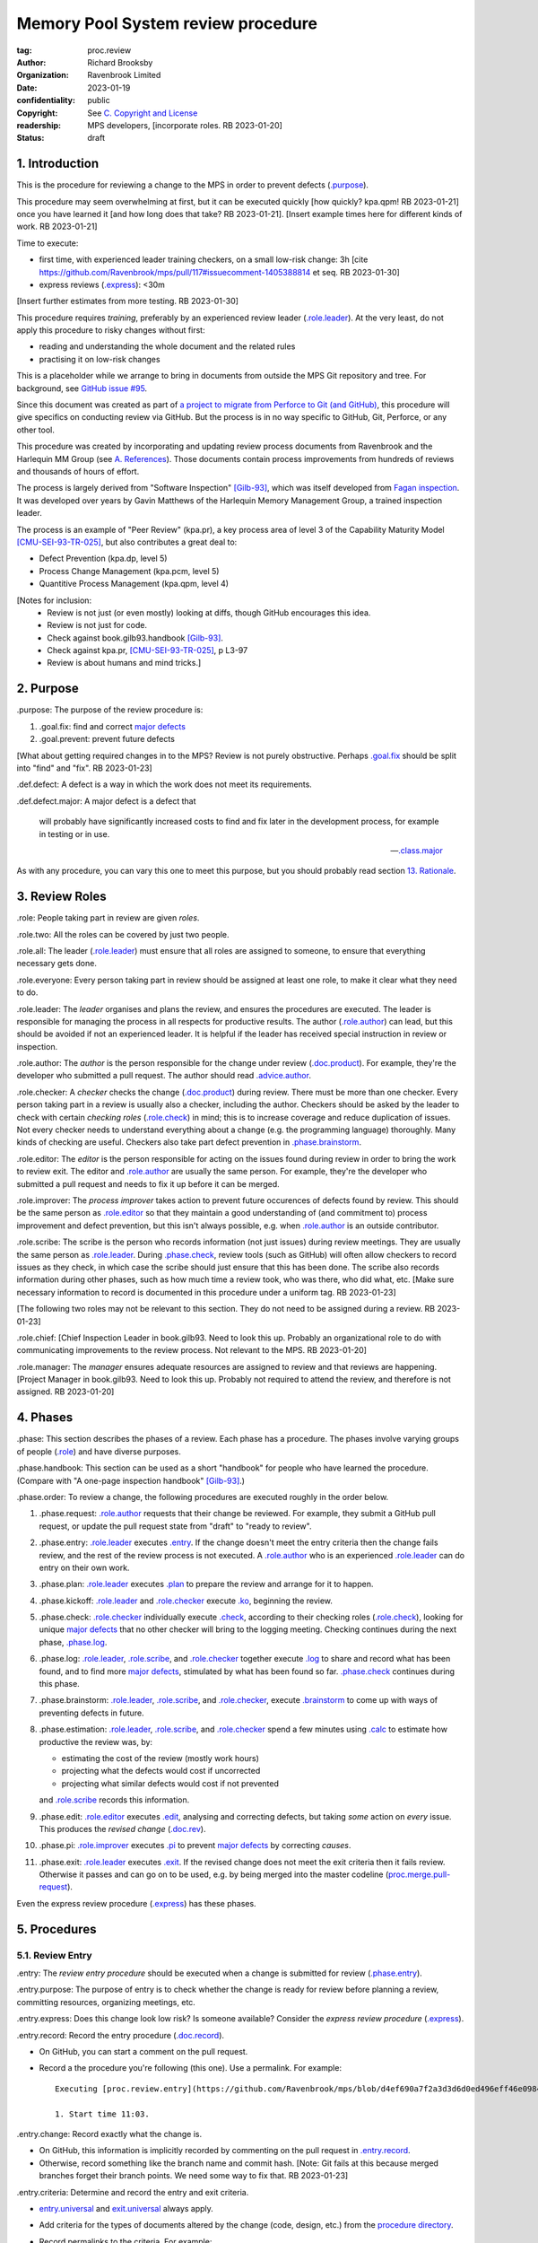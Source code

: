 ===================================
Memory Pool System review procedure
===================================

:tag: proc.review
:author: Richard Brooksby
:organization: Ravenbrook Limited
:date: 2023-01-19
:confidentiality: public
:copyright: See `C. Copyright and License`_
:readership: MPS developers, [incorporate roles. RB 2023-01-20]
:status: draft

.. TODO: Consistent terminology for the work under review, rather than
   "change", "work", "product document", etc.

.. TODO: Check against book.gilb93.proc.* and consider dividing
   procedures by role.

.. TODO: Incorporate MM Group checklists from
   <https://info.ravenbrook.com/project/mps/doc/2002-06-18/obsolete-mminfo/mminfo/check/>.

.. TODO: More explicit management of checking rates.

.. TODO: Update "familiar with" to "know".

.. TODO: Explicitly incorporate `irreducible errors
   <https://en.wikipedia.org/wiki/The_Mythical_Man-Month#The_tendency_towards_irreducible_number_of_errors>`__.

.. TODO: More specific links to rationale, [Gilb-93]_ etc. for
   justification and variation.

.. TODO: Lift review record advice, specifically GitHub comment
   format, into a section.  rule.generic.once!

.. TODO: Explicitly say to record how long each step took.


1. Introduction
===============

This is the procedure for reviewing a change to the MPS in order to
prevent defects (`.purpose`_).

This procedure may seem overwhelming at first, but it can be executed
quickly [how quickly? kpa.qpm! RB 2023-01-21] once you have learned it
[and how long does that take?  RB 2023-01-21].  [Insert example times
here for different kinds of work.  RB 2023-01-21]

Time to execute:

- first time, with experienced leader training checkers, on a small
  low-risk change: 3h [cite
  https://github.com/Ravenbrook/mps/pull/117#issuecomment-1405388814
  et seq. RB 2023-01-30]

- express reviews (`.express`_): <30m

[Insert further estimates from more testing.  RB 2023-01-30]

This procedure requires *training*, preferably by an experienced
review leader (`.role.leader`_).  At the very least, do not apply this
procedure to risky changes without first:

- reading and understanding the whole document and the related rules

- practising it on low-risk changes

This is a placeholder while we arrange to bring in documents from
outside the MPS Git repository and tree.  For background, see `GitHub
issue #95 <https://github.com/Ravenbrook/mps/issues/95>`_.

Since this document was created as part of `a project to migrate from
Perforce to Git (and GitHub)
<https://github.com/orgs/Ravenbrook/projects/1>`_, this procedure will
give specifics on conducting review via GitHub.  But the process is in
no way specific to GitHub, Git, Perforce, or any other tool.

This procedure was created by incorporating and updating review
process documents from Ravenbrook and the Harlequin MM Group (see
`A. References`_).  Those documents contain process improvements from
hundreds of reviews and thousands of hours of effort.

The process is largely derived from "Software Inspection" [Gilb-93]_,
which was itself developed from `Fagan inspection
<https://en.wikipedia.org/wiki/Fagan_inspection>`__.  It was developed
over years by Gavin Matthews of the Harlequin Memory Management Group,
a trained inspection leader.

The process is an example of "Peer Review" (kpa.pr), a key process
area of level 3 of the Capability Maturity Model [CMU-SEI-93-TR-025]_,
but also contributes a great deal to:

- Defect Prevention (kpa.dp, level 5)
- Process Change Management (kpa.pcm, level 5)
- Quantitive Process Management (kpa.qpm, level 4)

[Notes for inclusion:
  - Review is not just (or even mostly) looking at diffs, though
    GitHub encourages this idea.
  - Review is not just for code.
  - Check against book.gilb93.handbook [Gilb-93]_.
  - Check against kpa.pr, [CMU-SEI-93-TR-025]_, p L3-97
  - Review is about humans and mind tricks.]


2. Purpose
==========

_`.purpose`: The purpose of the review procedure is:

1. _`.goal.fix`: find and correct `major defects`_

2. _`.goal.prevent`: prevent future defects

[What about getting required changes in to the MPS?  Review is not
purely obstructive.  Perhaps `.goal.fix`_ should be split into "find"
and "fix".  RB 2023-01-23]

_`.def.defect`: A defect is a way in which the work does not meet its
requirements.

_`.def.defect.major`: A major defect is a defect that

  will probably have significantly increased costs to find and fix
  later in the development process, for example in testing or in use.

  -- `.class.major`_

As with any procedure, you can vary this one to meet this purpose, but
you should probably read section `13. Rationale`_.


3. Review Roles
===============

_`.role`: People taking part in review are given *roles*.

_`.role.two`: All the roles can be covered by just two people.

_`.role.all`: The leader (`.role.leader`_) must ensure that all roles
are assigned to someone, to ensure that everything necessary gets
done.

_`.role.everyone`: Every person taking part in review should be assigned at
least one role, to make it clear what they need to do.

_`.role.leader`: The *leader* organises and plans the review, and
ensures the procedures are executed.  The leader is responsible for
managing the process in all respects for productive results.  The
author (`.role.author`_) can lead, but this should be avoided if not
an experienced leader.  It is helpful if the leader has received
special instruction in review or inspection.

_`.role.author`: The *author* is the person responsible for the change
under review (`.doc.product`_).  For example, they're the developer
who submitted a pull request.  The author should read
`.advice.author`_.

_`.role.checker`: A *checker* checks the change (`.doc.product`_)
during review.  There must be more than one checker.  Every person
taking part in a review is usually also a checker, including the
author.  Checkers should be asked by the leader to check with certain
*checking roles* (`.role.check`_) in mind; this is to increase
coverage and reduce duplication of issues.  Not every checker needs to
understand everything about a change (e.g. the programming language)
thoroughly.  Many kinds of checking are useful.  Checkers also take
part defect prevention in `.phase.brainstorm`_.

_`.role.editor`: The *editor* is the person responsible for acting on
the issues found during review in order to bring the work to review
exit.  The editor and `.role.author`_ are usually the same person.
For example, they're the developer who submitted a pull request and
needs to fix it up before it can be merged.

_`.role.improver`: The *process improver* takes action to prevent
future occurences of defects found by review.  This should be the same
person as `.role.editor`_ so that they maintain a good understanding
of (and commitment to) process improvement and defect prevention, but
this isn't always possible, e.g. when `.role.author`_ is an outside
contributor.

_`.role.scribe`: The scribe is the person who records information (not
just issues) during review meetings.  They are usually the same person
as `.role.leader`_.  During `.phase.check`_, review tools (such as
GitHub) will often allow checkers to record issues as they check, in
which case the scribe should just ensure that this has been done.  The
scribe also records information during other phases, such as how much
time a review took, who was there, who did what, etc.  [Make sure
necessary information to record is documented in this procedure under
a uniform tag.  RB 2023-01-23]

[The following two roles may not be relevant to this section.  They do
not need to be assigned during a review.  RB 2023-01-23]

_`.role.chief`: [Chief Inspection Leader in book.gilb93.  Need to look
this up.  Probably an organizational role to do with communicating
improvements to the review process.  Not relevant to the MPS.  RB
2023-01-20]

_`.role.manager`: The *manager* ensures adequate resources are
assigned to review and that reviews are happening.  [Project Manager
in book.gilb93.  Need to look this up.  Probably not required to
attend the review, and therefore is not assigned. RB 2023-01-20]


4. Phases
=========

_`.phase`: This section describes the phases of a review.  Each phase
has a procedure.  The phases involve varying groups of people
(`.role`_) and have diverse purposes.

_`.phase.handbook`: This section can be used as a short "handbook" for
people who have learned the procedure.  (Compare with "A one-page
inspection handbook" [Gilb-93]_.)

_`.phase.order`: To review a change, the following procedures are
executed roughly in the order below.

#. _`.phase.request`: `.role.author`_ requests that their change be
   reviewed.  For example, they submit a GitHub pull request, or
   update the pull request state from "draft" to "ready to review".

#. _`.phase.entry`: `.role.leader`_ executes `.entry`_.  If the change
   doesn't meet the entry criteria then the change fails review, and
   the rest of the review process is not executed.  A `.role.author`_
   who is an experienced `.role.leader`_ can do entry on their own
   work.

#. _`.phase.plan`: `.role.leader`_ executes `.plan`_ to prepare the
   review and arrange for it to happen.

#. _`.phase.kickoff`: `.role.leader`_ and `.role.checker`_ execute
   `.ko`_, beginning the review.

#. _`.phase.check`: `.role.checker`_ individually execute `.check`_,
   according to their checking roles (`.role.check`_), looking for
   unique `major defects`_ that no other checker will bring to the
   logging meeting.  Checking continues during the next phase,
   `.phase.log`_.

#. _`.phase.log`: `.role.leader`_, `.role.scribe`_, and
   `.role.checker`_ together execute `.log`_ to share and record what
   has been found, and to find more `major defects`_, stimulated by
   what has been found so far.  `.phase.check`_ continues during this
   phase.

#. _`.phase.brainstorm`: `.role.leader`_, `.role.scribe`_, and
   `.role.checker`_, execute `.brainstorm`_ to come up with ways of
   preventing defects in future.

#. _`.phase.estimation`: `.role.leader`_, `.role.scribe`_, and
   `.role.checker`_ spend a few minutes using `.calc`_ to estimate how
   productive the review was, by:

   - estimating the cost of the review (mostly work hours)
   - projecting what the defects would cost if uncorrected
   - projecting what similar defects would cost if not prevented

   and `.role.scribe`_ records this information.

#. _`.phase.edit`: `.role.editor`_ executes `.edit`_, analysing and
   correcting defects, but taking *some* action on *every* issue.
   This produces the *revised change* (`.doc.rev`_).

#. _`.phase.pi`: `.role.improver`_ executes `.pi`_ to prevent `major
   defects`_ by correcting *causes*.

#. _`.phase.exit`: `.role.leader`_ executes `.exit`_.  If the revised
   change does not meet the exit criteria then it fails review.
   Otherwise it passes and can go on to be used, e.g. by being merged
   into the master codeline (`proc.merge.pull-request`_).

Even the express review procedure (`.express`_) has these phases.

.. _proc.merge.pull-request: pull-request-merge.rst

.. _major defects: `.def.defect.major`_


5. Procedures
=============

5.1. Review Entry
-----------------

_`.entry`: The *review entry procedure* should be executed when a
change is submitted for review (`.phase.entry`_).

_`.entry.purpose`: The purpose of entry is to check whether the change
is ready for review before planning a review, committing resources,
organizing meetings, etc.

_`.entry.express`: Does this change look low risk?  Is someone
available?  Consider the *express review procedure* (`.express`_).

_`.entry.record`: Record the entry procedure (`.doc.record`_).

- On GitHub, you can start a comment on the pull request.

- Record a the procedure you're following (this one).  Use a
  permalink.  For example::

    Executing [proc.review.entry](https://github.com/Ravenbrook/mps/blob/d4ef690a7f2a3d3d6d0ed496eff46e09841b8633/procedure/review.rst#51-review-entry)

    1. Start time 11:03.

_`.entry.change`: Record exactly what the change is.

- On GitHub, this information is implicitly recorded by commenting on
  the pull request in `.entry.record`_.

- Otherwise, record something like the branch name and commit hash.
  [Note: Git fails at this because merged branches forget their branch
  points.  We need some way to fix that.  RB 2023-01-23]

_`.entry.criteria`: Determine and record the entry and exit criteria.

- `entry.universal`_ and `exit.universal`_ always apply.

- Add criteria for the types of documents altered by the change (code,
  design, etc.) from the `procedure directory`_.

- Record permalinks to the criteria.  For example::

    Executing [proc.review.entry](https://github.com/Ravenbrook/mps/blob/d4ef690a7f2a3d3d6d0ed496eff46e09841b8633/procedure/review.rst#51-review-entry)

    1. Start time 11:03.

    2. Applying [entry.universal](https://github.com/Ravenbrook/mps/blob/eceaccdf5ab8d8614e9a8bb91a23bdcb99e7d0ce/procedure/entry.universal.rst) and [entry.impl](https://github.com/Ravenbrook/mps/blob/eceaccdf5ab8d8614e9a8bb91a23bdcb99e7d0ce/procedure/entry.impl.rst).  

_`.entry.check`: Check that the entry criteria hold.  Record any
transgressions.  Decide whether to reject the change from review by
balancing `2. Purpose`_ and cost.  Will it pass `.exit`_?

_`.entry.metrics`: Record the time taken to execute `.entry`_.

.. _entry.universal: entry.universal.rst

.. _exit.universal: exit.universal.rst

.. _procedure directory: ./


5.2. Review Planning
--------------------

_`.plan`: The *review planning procedure* should be executed when
a change has passed `.entry`_.

_`.plan.purpose:` The purpose of planning is to prepare the review so
that it is efficient and effective, and arrange for it to happen.

_`.plan.record`: Record the planning procedure.

- On GitHub, you can start a comment on the pull request.

- Record the procedure you're following (this one).  Use a permalink.
  For example::

    Executing [proc.review.plan](https://github.com/Ravenbrook/mps/blob/d4ef690a7f2a3d3d6d0ed496eff46e09841b8633/procedure/review.rst#52-review-planning)

    1. Start time 11:31.

_`.plan.iterate`: Consider all of this procedure.

- This procedure is only in rough order.  Later steps may change
  earier decisions.  For example, availability of people for
  `.plan.roles`_ might affect `.plan.tactics`_.

_`.plan.tactics`: Examine the change and decide how to check it to
achieve `2. Purpose`_.

- The default and most effective tactic is to have `.role.checker`_
  examine every line of the change, evenly distributing their
  attention by using a checking rate, such as 10 lines/minute.

- Large repetitive automatic changes (seach-and-replace) might be best
  handled by sampling using a random number generator and a strong
  Brownian motion producer (dice and tea).

- Large changes might be broken up by document type, or topic, but you
  still want multiple `.role.checker`_ to look at everything.

- Changes that cannot feasibly be checked
  (`entry.universal.reviewable`_) may need to be reworked into stages,
  perhaps by version control transformations.
  [branch/2014-02-19/remember-time ->
  branch/2014-04-14/remember-time-2 ->
  branch/2016-03-22/remember-time-3 -> branch/2018-08-08/refset-struct
  is an example of this.  RB 2023-01-31]

- Record any variations from the default tactic.

.. _entry.universal.reviewable: entry.universal#reviewable

_`.plan.time`: Estimate the checking rate and time.

- GitHub provides diff stats on the pull request (to the right of
  "Conversation").

- `.phase.check`_ should last no more than one hour, so that checkers
  can maintain concentration.

- `.phase.log`_ should last no more than two hours, so that checkers
  can maintain concentration.

- It may be necessary to divide the review into multiple sessions.

- Record your estimates.  For example::

    Executing [proc.review.plan](https://github.com/Ravenbrook/mps/blob/d4ef690a7f2a3d3d6d0ed496eff46e09841b8633/procedure/review.rst#52-review-planning)

    1. Start time 11:31.

    2. proc.review.plan.time: About 500 lines of code @ 10 lines/minute
       so about 50 mins of checking. 

_`.plan.schedule`: Plan when this review may take place and who should
attend.  Negotiate with attendees if appropriate.

- Record like::

    3. proc.review.plan.schedule: @thejayps and @UNAA008 will review
       2023-01-23 11:00 for about 2h.

_`.plan.train`: Ensure that all participants are familiar with the
review process.

- Brief anyone new to the process about how it works and what is
  expected of them.

- Ensure that they have the process documents.

- Allow extra time for training.

_`.plan.source`: Determine and record the source documents that could
be used for checking (`.doc.source`_).

- Always include issues resolved or partially resolved by the change.
  There must be at least one (ensured by `.entry.criteria`_).

- Consider requirements, issues, designs, analysis, discussions,
  records of failures (e.g. in email messages), user documentation,
  standards.

_`.plan.rule`: Determine and record the rules to apply (`.doc.rule`_).

- Add rules for the types of documents altered by the change (code,
  design, etc.) from the `procedure directory`_.

- Also select other rules that apply from the `procedure directory`_,
  for example special rules that apply to the critical path.  [Needs
  example.  RB 2023-01-28]

_`.plan.check`: Determine and record the checklists to apply [how and
from where?  See `mminfo:check.* <https://info.ravenbrook.com/project/mps/doc/2002-06-18/obsolete-mminfo/mminfo/check/>`__.  RB 2023-01-23].

_`.plan.roles`: Decide and record the checking roles (`.role.check`_)
to assign.

- Consider and try to assign every checking role (`.role.check`_).

- Choose checking roles that are most likely to find `major defects`_
  in the type of change under review.

- Always try to assign `.role.check.backwards`_ or a similar
  out-of-order sampling method, to help find defects in all parts of
  the change.

- Bear in mind that `.role.leader`_ and `.role.scribe`_ will be
  somewhat occupied during logging and less able to check.

- Assignments can be renegotiated in `.ko.role`_.

_`.plan.homework`: Assign work that people should do before the
review.

- Include background reading or other self-education that will help
  review efficiency.  For example, reading about a technical aspect of
  the change.

- You should not request review activities like studying source
  documents or looking at the change.  Plan properly.

- Plan the review to function successfully (but perhaps take longer)
  even if the work is not done.

_`.plan.invite`: Invite the checkers (`.role.checker`_) to the kickoff
meeting (`.ko`_).

_`.plan.doc`: Ensure that `.role.checker`_ have all the documents they
need (the change, source documents, rules, etc.)

_`.plan.metrics`: Record the time taken to execute `.plan`_.


5.3. Review Kickoff
-------------------

_`.ko`: `.role.leader`_ holds the *review kickoff* meeting to ensure
that the review begins, and that everyone involved has what they need
to perform their roles.

_`.ko.record`: Record the kickoff procedure.

- On GitHub, you can start a comment on the pull request.

- Record the procedure you're following (this one).  Use a permalink.
  For example::

    Executing [proc.review.kickoff](https://github.com/Ravenbrook/mps/blob/b2050e2cf69029fc13c31a724421945952d3fab2/procedure/review.rst#53-review-kickoff)

    1. Start time 15:00.

_`.ko.doc`: Ensure that every checker has all the documents they need.

_`.ko.intro`: Optionally, ask the author for a short (one minute)
introduction to the change.

- Listen for new information this reveals and start the `.log.record`_
  early if there's anything that needs documenting, such as a hidden
  assumption or requirement.  This happens!

_`.ko.remind`: The leader reminds everyone of the purpose of review
(see `2. Purpose`_).

- Remind `.role.checker`_ that they are trying to find unique `major
  defects`_ not found by other checkers.

- Remind `.role.checker`_ to avoid conferring until `.log`_.

- Ask `.role.checker`_ to avoid finishing GitHub reviews or submitting
  "single comments" until `.log`_.

_`.ko.role`: Negotiate checking roles (`.role.check`_).

- `.role.checker`_ can volunteer for roles based on how they feel at
  the time.  Focus and enjoyment are important for good results.

- Ensure checkers understand their checking roles and checking rates
  [ref?  RB 2023-02-02].

- Record who's doing what.

_`.ko.train`: Offer private help to new `.role.checker`_ after `.ko`_
so that you don't delay `.check`_.

_`.ko.improve`: Announce any review metrics and negotiate review
objectives.

- Announce the rate 

- Ask for suggestions or experiments with review procedure.

- Record metrics and objectives.

_`.ko.log`: Set a time for the logging meeting (`.log`_).

- This should normally be set at the estimated end of `.ko`_, plus the
  estimated checking time (see `.plan.time`_), plus a short break.
  Avoid delay.

_`.ko.author`: Remind the author that they can withdraw the document
from review at any time.

_`.ko.go`: Send `.role.checker`_ away to start `.check`_.

_`.ko.metrics`: Record the time taken to execute `.ko`_.


5.4. Review Checking
--------------------

_`.check`: The *checking procedure* should be executed by each
individual `.role.checker`_ alone, carrying out their assigned
checking roles (`.role.check`_) without conferring with other
checkers.

_`.check.purpose`: The purpose of checking is to find unique `major
defects`_ that no other checker will bring to `.log`_.


5.4.1. Start
............

_`.check.doc`: Ensure that you have all the documents you need to
perform your checking role (`.role.check`_).

_`.check.ask`: Ask `.role.leader`_ if you have any questions about
checking.


5.4.2. Checking
...............

_`.check.record`: You can note what you find in any way you like.

_`.check.record.start`: Make a note of the start time.

_`.check.record.github`: You can note issues using GitHub's review
tool in a way that will save time during `.log`_.

#. Open the "Files changed" tab of the pull request.

#. Hover over the line where you want to make a note.

#. Click the green "+" button.

#. Type your note, e.g. "M: overruns array bounds".  It will help if
   you use `.log.format`_.

#. Then press "Start a review".

#. Repeat for other notes.

#. Do not "finish" your review before `.log`_ to avoid distracting
   other `.role.checker`_.

_`.check.diff.not`: Do not check using diffs unless your checking role
says so.  Check the work *as it will be after the change* only using
the diffs to help direct attention.

_`.check.source`: Read `.doc.source`_ for your `.role.check`_.

- Don't spend time searching for defects in `.doc.source`_.  If you
  happen to find any, that's a bonus.  Note them for logging as
  `.class.imp`_ and possibly `.class.major`_ as well.

_`.check.rule`: Ensure that you know `.doc.rule`_ and `.doc.check`_.

- If they've changed since you last read them, study and understand
  the changes.

_`.check.role`: Ensure that you know `.role.check`_ and keep it in
mind as you check.

_`.check.product`: Check `.doc.product`_.

_`.check.rate`: Try to check at the planned checking rate
(`.plan.time`_).  Do not rush.  Slower is usually better.  Control
your attention.

_`.check.major`: Concentrate on finding `major defects`_.

_`.check.max`: Find as many issues as possible to help the author.

_`.check.note`: Note all issues; you need not log them later.

_`.check.rough`: Your notes can be rough.  `.check.major`_!

- Do not spend time making your issues neat and clear or even putting
  them in exactly the right place.  Save that for `.log`_.  Search for
  more issues.  `.check.major`_!

_`.check.trouble`: Consult `.role.leader`_ if you're having trouble:

- you have questions
- you are finding too many or too few issues

_`.check.class`: Classify each issue you find (`.class`_).


5.4.3. End
..........

_`.check.metrics`: At the end of checking, record

- how many issues you found, by class (see `.check.class`_)

- how long you actually spent checking

- how much of the product document you actually checked

- any problems encountered

_`.check.metrics.github`: You can record your metrics in a GitHub
review.

#. Open the "Files changed" tab of the pull request.

#. Click the green "Review changes" button.

#. Enter metrics in the text box.

#. Do not "finish" your review before `.log`_ to avoid distracting
   other `.role.checker`_.


5.5. Review Logging
-------------------

_`.log`: The *review logging procedure* executed by `.role.leader`_
and `.role.scribe`_ together with `.role.checker`_.

_`.log.purpose`: It has two purposes:

1. to record issues for action

2. to find more `major defects`_, stimulated by sharing what has been
   found so far

_`.log.check`: Checking continues during logging.

_`.log.advice`: Remind the author of `.advice.author`_.

_`.log.author`: Remind the author that they can withdraw
`.doc.product`_ from review at any time.

_`.log.record`: `.role.scribe_` should record the logging procedure.

- On GitHub, you can start a comment on the pull request.

- Record the procedure you're following (this one).  Use a permalink.
  For example::

    Executing [proc.review.log](https://github.com/Ravenbrook/mps/blob/12160d613b04045d6bd5380932f7560c91647556/procedure/review.rst#55-review-logging)

    1. Start time: 15:50.

- This opens `.doc.log`_.  `.role.scribe`_ can append issues to the
  log, but see `.log.record.github`_.

_`.log.record.github`: Ask `.role.checker`_ using the GitHub review
tool to "finish" their reviews now, so that their notes and metrics
are automatically included in `.doc.log`_.  `Major defects`_ recorded
in this way must still be "logged" by announcing them to the meeting
(`.log.major`_).

_`.log.sums`: "How many did you find?"  Gather, sum, and record
individual metrics from `.check.record`_ of:

- how many issues were found, by class (see `.check.class`_)

- how long was spent checking

- how much of the product document was checked

_`.log.decide`: Now, and at intervals during logging, assess whether
`.doc.product`_ is likely to pass `.exit`_.  If it seems very
unlikely, consult with `.role.author`_ and `.role.editor`_ about
aborting the logging meeting.  Bear in mind:

- Second reviews often find fewer issues, so it may be worth logging
  them anyway.

- `.brainstorm`_ needs `major defects`_ to work on, and might prevent
  whatever went wrong here.

- The MM Group never aborted logging.

_`.log.plan`: Use the metrics to decide a logging rate.

- The rate should be at least one per minute.  [Find this advice in
  [Gilb-93]_.  RB 2023-01-29]

- Try to get all issues are logged during scheduled meeting time.

- Slow down if many new issues are being found.  Speed up if not.
  `.role.checker`_ should tell you when they find issues
  (`.log.new`_).

- Schedule breaks to maintain concentration.

- Consider scheduling more logging meetings.

_`.log.scribe`: Assign `.role.scribe`_ (usually the leader), and
ensure `.role.editor`_ will find and be able to read the log.

_`.log.explain`: `.role.leader`_ ensures `.role.checker`_ understand
the order in which issues will be logged.

_`.log.format`: `.role.leader`_ ensures `.role.checker`_ understand
the desired form of issues, namely:

- location

- `.class`_, including `.class.new`_ if the issue was discovered
  during logging

- how it breaks which `.doc.rule`_ or `.doc.check`_, if known,
  otherwise briefly what's wrong ("typo", "uninitialized", "obi-wan",
  "missing requirement", etc.)

_`.log.dup`: `.role.leader`_ can remind `.role.checker`_ to avoid
logging issues that have are duplicates of ones already logged.

_`.log.order`: Ask `.role.checker`_ to try to list their issues in
forwards document order.  This makes life easier for other checkers
and the editor.  (There has been much experimentation with the order
of logging, but was most effective the MM Group.)

_`.log.major`: `.role.leader`_ calls upon `.role.checker`_ in turn to
announce `major defects`_ they found.

- `.role.scribe`_ ensures that `major defects`_ are recorded so that
  they are *all* actioned by `.edit`_ and `.pi`_.

- On GitHub, the scribe can start a new GitHub review to record issues
  not already recorded, as in `.check.record.github`_, or make "single
  comments" from the diffs, or just enter them in comments on the pull
  requests.

_`.log.fast`: Log issues briskly.  Allow people to clarify the issue,
but discourage discussion.  Encourage the search for more `major
defects`_.  `.role.leader`_ should firmly discourage discussion of:

- whether issues are genuine defects

- how a defect may be resolved

- the review process (other than to answer questions);

- the answers to questions logged

_`.log.slow`: Log issues slowly enough that `.role.checker`_ have time
to understand issues and use them to find more `major defects`_.

_`.log.new`: When `.role.checker`_ find new `major defects`_ they
should:

- tell `.role.leader`_, for counting

- note them as they did during `.check`_ and announce them later in
  `.log.major`_ but ensure they are classified as "new"
  (`.class.new`_).

_`.log.decide.non-major`: After logging `major defects`_, decide
whether and how many minor issues (`.class.minor`_) to log during the
meeting, considering `.log.purpose`_.

- Avoid fatigue.

- `.role.checker`_ may have already noted minor issues in a way that
  can be found during `.edit`_, such as in GitHub comments.

- Perhaps ask `.role.checker`_ to cherry-pick a fraction of their
  minor issues and submit the rest later.  

- `.role.checker`_ should cherry-pick issues that have the best chance
  of helping to find `major defects`_ or prevent them via
  `.brainstorm`_.

_`.log.non-major`: Go through `.doc.product`_ in sections (or
equivalent), at each stage announce the section, ask who has issues,
and request the issues.

- `.role.scribe`_ ensures the issues are recorded (see `.log.major`_).

- This is a good time to log `.class.imp`_ (issues outside
  `.doc.product`_) that came up while reviewing specific parts of
  `.doc.product`_.

_`.log.general`: Ask `.role.checker`_ in turn for any general or new
issues not already logged.

- `.role.scribe`_ ensures the issues are recorded (see `.log.major`_).

_`.log.brainstorm`: Negotiate a time for the `.brainstorm`_.  This
will normally be after a break at the end of `.log`_.

_`.log.inform`: Inform `.role.editor`_ that `.doc.product`_ is ready for
`.edit`_.

_`.log.metrics`: Record the time taken to execute `.log`_.


5.6. Review Brainstorm
----------------------

_`.brainstorm`: The *review brainstorm procedure* should be executed
by `.role.leader`_ with `.role.scribe`_ and `.role.checker`_ very soon
after `.log`_.

_`.brainstorm.purpose`: The purpose of review brainstorm is to come up
with ways of preventing defects in future (`.goal.prevent`_).

_`.brainstorm.time`: The process brainstorm should last no more than
around 30 minutes.

_`.brainstorm.record`: Record the brainstorm procedure
(`.doc.record`_).

- On GitHub, you can start a comment on the pull request.

- Record a the procedure you're following (this one).  Use a
  permalink.  For example::

    Executing [proc.review.brainstorm](https://github.com/Ravenbrook/mps/blob/branch/2023-01-19/review-procedure/procedure/review.rst#56-review-brainstorm)

    1. Start time: 16:33.

_`.brainstorm.choose`: Choose 3 to 6 `major defects`_ or groups
of `major defects`_ found in review.

- Make this choice based on defect importance and your experience of
  which defects can be most profitably attacked.

- Record the issues, e.g. by pasting links into the record comment, so
  you can edit them for `.brainstorm.log`_.
  
_`.brainstorm.remind`: Remind everyone of `.brainstorm.purpose`_ and
`.pi.scope`_.

_`.brainstorm.focus`: Ask everyone *not* to spend time analysing the
defects found by the review, or suggesting ways to fix those defects,
except insofar as it is necessary to develop ways to *prevent* those
defects.

_`.brainstorm.raise`: Raises each major defect in turn, reminding
participants of the issue, and asking how it happenned and what could
have prevented it.

_`.brainstorm.disc`: Encourage discussion for no more than about five
minutes per defect.  Focus on how the defect arose, and what
improvement could prevent it.  Curtailing discussion of how the defect
can be fixed.

_`.brainstorm.proc`: If time permits, the leader may solicit
criticisms of the review process and apply `.brainstorm.disc`_ to
them.

_`.brainstorm.log`: Record the suggestions like::

  2. For https://github.com/Ravenbrook/mps/pull/117#discussion_r1090530823
     : @thejayps suggests a checklist item perhaps, where you
     deliberately try to misinterpret your sentences and improve
     them if you can (misinterpret them).

_`.brainstorm.metrics`: Record the time taken to execute `.brainstorm`_.


5.7. Review Edit
----------------

_`.edit`: The *review edit procedure* must be executed by
`.role.editor`_ to revise `.doc.product`_ into `.doc.rev`_ by
processing `.doc.log`_.

_`.edit.purpose`: The purpose of the review edit is to analyse and
correct defects, part of the review's primary purpose (`.goal.fix`_).

_`.edit.record`: Record the edit procedure.

- On GitHub, you can start a comment on the pull request.

- Record the procedure you're following (this one).  Use a permalink.
  For example::

    Executing [proc.review.edit](https://github.com/Ravenbrook/mps/blob/f8b6c94be9304d017d8a5cf57f7f4ab367ac51fc/procedure/review.rst#57-review-edit)

    1. Start time 2023-02-02 09:45.

_`.edit.record.time`: Edit might take several sessions.  Keep track of
the working time spent for `.edit.metrics`_.

_`.edit.read`: Locate and read all of `.doc.log`_ before making any
edits.

- On GitHub, the log should be visible as comments and reviews on the
  pull request, starting at the kickoff record (`.ko.record`_).

_`.edit.log`: Record your actions in one of these ways (in order of
preference):

- Respond to the issue like a conversation.  This works well for
  GitHub review comments.

- Quote the text of the issue in a comment.  This works well for
  issues in comments on a pull request.

- Edit the log and record your action in a comment, e.g. ::

    m: Warthog too warty.  [Fixed: Warts reduced in f93b75dc]

- Append your action to the `.edit.record`_ with a reference.

- In any case, your actions must be recorded permanently in a way that
  is traceable from `.doc.log`_.

_`.edit.act`: You must take action on every issue in `.doc.log`_ and
record that action.  Record one of the following responses:

_`.edit.act.fix`: Fix the defect and say a few words about how.
Always say where.

- Write "Fix: <how> in <commit>"

_`.edit.act.reject`: Reject the issue with a reason why it is not a
valid issue.

- Write "Reject: <reason>"

_`.edit.act.comment`: Add a comment to `.doc.product`_ rather than
"fixing" the issue.  Say why the issue cannot be fixed.  Note that
this is not the same as fixing a defect in a comment.

- Write "Comment: <reason> in <commit>"

_`.edit.act.raise`: Escalate for later action, usually by creating an
issue to go into the project queue, such as a GitHub issue.

- Write "Raise: <reference>"

- This can apply to `.class.question`_ if it a difficult one.

_`.edit.act.forget`: Decide that the issue is not worth an action,
even though it's valid.  Give your reason.

- Write "Forget: <reason>"

- Use with caution, and *never* for `.class.major`_.

_`.edit.act.answer`: For `.class.question`_, give an answer, and tag
or message the questioner so that they see it.

- Write "Answer: <answer>"

- You can send an answer by some other traceable means and link it.

_`.edit.act.imp`: Pass the issue to another person, and ensure they
accept it.

- Write "Pass: <person>"

- Mainly intended for `.class.imp`_, where some outside document needs
  an edit.

_`.edit.extra`: You may make corrections to defects which you spot
yourself during editing work.  Log them like those found during
`.check`_ or `.log`_ and inform `.role.leader`_ about them.

_`.edit.exit`: After action has been taken and recorded on every
logged issue, tell `.role.leader`_ that the revised change is ready
for `.exit`_.

_`.edit.metrics`: Record both the working time spent and the end time
of `.edit`_.


5.8. Process Improvement
------------------------

_`.pi`: The *process improvement procedure* must be executed by
`.role.improver`_ to take action to prevent future defects by
processing `.doc.log`_, but especially the results of
`.brainstorm`_.

_`.pi.purpose`: The purpose of process improvement is to take action
to prevent future defects, closing the process improvement loop
(`.goal.prevent`_).

_`.pi.scope`: The scope of actions that might be taken by the improver
should not be limited, and could include:

- filing process issues for later action
- raising concerns with management
- sending suggestions to anyone
- suggesting wholesale review of working practices
- requesting training for staff.

as well as changes like:

- adding rules (`.doc.rule`_) or checklist items (`.doc.check`_)
- updating procedures (`.doc.proc`_)
- updating or writing guides (`.doc.guide`_)
- creating tools
- adding automated checks

_`.pi.record`: Record the process improvement procedure.

- On GitHub, you can start a comment on the pull request.

- Record the procedure you're following (this one).  Use a permalink.
  For example::

    Executing [proc.review.pi](https://github.com/Ravenbrook/mps/blob/f8b6c94be9304d017d8a5cf57f7f4ab367ac51fc/procedure/review.rst#58-process-improvement)

    1. Start time 2023-02-02 11:45.

_`.pi.record.time`: See `.edit.record.time`_.

_`.pi.read`: Locate and read all of the suggestions recorded in
`.brainstorm.log`_ before making any decisions.

_`.pi.log`: Record your actions in the same manner as edit actions
(`.edit.log`_).

_`.pi.act`: You must take a written action for every improvement
suggestion and record that action.  Record your response like an edit
(`.edit.act`_).

_`.pi.exit`: After action has been taken and recorded on every
suggestion, tell `.role.leader`_.  [This procedure doesn't make it
clear how the leader tracks and receives this information, when it
times out, etc.  RB 2023-02-01.]

_`.pi.metrics`: See `.edit.metrics`_.


5.8. Review Exit
----------------

_`.exit`: The *review exit procedure* is should be executed by
`.role.leader`_ after editing (`.edit`_).

_`.exit.purpose`: The purpose of exit is to determine whether the
revised change passes review.

_`.exit.record`: Record the exit procedure (`.doc.record`_).

- On GitHub, you can start a comment on the pull request.

- Record a the procedure you're following (this one).  Use a
  permalink.  For example::

    Executing (proc.review.exit)[https://github.com/Ravenbrook/mps/blob/645200a25e5e415a2a2978d550b5251e0284c43e/procedure/review.rst#58-review-exit]

    1. Start time 10:20.

_`.exit.check`: Check that the exit criteria hold (see
`.entry.criteria`_).

- Record any transgressions, like::

    2. exit.universal.quest: Question 5 answered in chat but not in docs.
 
_`.exit.fix`: Fix transgressions, if it is feasible with low risk.
Otherwise ask `.role.editor`_ to fix them.  Record this action, and
record edits in the same way as `.edit`_.

_`.exit.fail`: If transgressions remain, then the revised change is
too defective.  It fails review and must not be used.

- Record this result, like::

    3. Revised change rejected.

- Tell someone.  [Who and how?  RB 2023-01-28]

_`.exit.pass`: Otherwise, the revised change passes review and can be
used.

- Record this result, like::

    3. Revised change passed.

- On GitHub, the approve the pull request for merge.

- Tell the person who will put the change to use, such as someone who
  will merge it to master.

_`.exit.calc`: Calculate and record final review metrics (`.calc`_).
For example::

    4. review.exit.calc:
       - hours used: 11
       - hours saved: 70
       - major defects remaining: 1.5

_`.exit.inform`: Inform all review participants of the result of their
efforts.

_`.exit.metrics`: Record the time taken to execute `.exit`_.


6. Documents
============

[Sourced from [MM-process.review]_ and needs updating.  RB 2023-01-21]

_`.doc`: The review process involves a lot of documents.  This is a
brief explanation of what they are.

_`.doc.forms`: Documents come in many forms.  They might be web pages,
email messages, GitHub comments, chat messages, and sometimes even
printed on dead trees.

_`.doc.source`: Source document
  A document from which the product document is derived.  Note that
  this does not mean "source code".

  For example, a failure of the software might result in a *failure
  report*, which gets logged to an *issue*, where someone writes an
  *analysis* and *designs* a solution.  All of those things are source
  documents for the resulting *change* to be reviewed
  (`.doc.product`_).

  Other examples include `.doc.guide`_, manuals, and standards.

_`.doc.product`: Product document
  The document developed from the source documents, and offered for
  review.  The work under review.  The changes under review.  The work
  product.  [Much of this procedure has been rephrased in term of
  reviewing a *change*, since this is a *change review procedure* and
  the tools, such as GitHub, focus on reviewing change.  Introducing a
  new product document is a change.  RB 2023-01-23]

_`.doc.record`: Review records
  Documents produced by the review procedures, which record the
  progress and results of the review.  See `.entry.record`_,
  `.plan.record`_, `.ko.record`_, `.check.record`_, `.log.record`_,
  `.brainstorm.record`_, `.edit.record`_, `.pi.record`_, and
  `.exit.record`_.

  On GitHub, the record of a review can consist of separate comments
  that appear in the pull request, e.g. by checkers submitting GitHub
  reviews.  See also `.doc.log`_.

  In any case, review records must be specific, permanent, and
  referencable.

_`.doc.log`: Issue log
  A record of issues raised during the logging meeting, specifying
  their location, type, finder, and a brief description.

  On GitHub, the issue log includes all GitHub review comments or
  GitHub individual comments that appear in the pull request for the
  change under review.  See also `.doc.record`_.

  Every issue log entry must be specific, permanent, referencable, and
  traceable from `.doc.product`_ and `.doc.rev`_.

_`.doc.rev`: Revised document
  The result of performing the edit procedure on the `.doc.product`_.
  The revised version of the change under review.

_`.doc.acc`: Accepted document
  The result of a Revised document passing exit.  [This isn't
  mentioned.  RB 2023-01-28]

_`.doc.rule`: Rules and rule sets
  A rule or set of rules that `.doc.product`_ should obey.

  Rules are developed by process improvement of the project as a
  whole.  In this procedure, they are updated by `.pi`_ as a result of
  `.brainstorm`_.

  Rule sets are kept short and and rules kept terse to help with
  checking.

_`.doc.guide`: Guides
  A guide that `.doc.product`_ is expected to follow, though not
  strictly.

  Guides are generally longer, more detailed, and more discursive than
  `.doc.rule`_ and contain advice about good practice.  As such, they
  are less useful for review checking than `.doc.rule`_ or
  `.doc.check`_.

  Guides are developed by process improvement of the project as a
  whole.  In this procedure, they are updated by `.pi`_ as a result of
  `.brainstorm`_.

_`.doc.check`: Checklists
  A list of questions to help check against `.doc.rule`_.  A negative
  answer to a checklist question indictes that a rule has been broken.

  Checklists often contain specific questions that can help determine
  whether rules are broken.  For example, a code checklist might say

    .error.check: Are function status/error/exception returns
    checked and acted upon?

  which is ultimately part of a checking generic rule like

    .achieve: A document must achieve (be consistent with) its
    purpose.

  Checklists are developed by process improvement of the project as a
  whole.  In this procedure, they are updated by `.pi`_ as a result of
  `.brainstorm`_.

_`.doc.entry`: Entry criteria
  `.doc.rule`_ that must be met before review to ensure that the
  `.doc.product`_ is likely to pass `.doc.exit`_, so that resources
  are not wasted on a premature review.

_`.doc.exit`: Exit criteria
  `.doc.rule`_ that must be met for `.doc.rev`_ to pass review and be
  approved for use.

_`.doc.proc`: Procedures
  Descriptions of the steps involved in completing any part of process
  (development, review, or otherwise).

_`.doc.imp`: Brainstormed improvement suggestions
  Suggested improvements to process (and hence to some document)
  arising from the process brainstorm.

_`.doc.request`: Requests for change
  An issue that the editor cannot deal with that is escalated to some
  other tracking system, such as a GitHub issue.


7. Calculations
===============

[Update the gender-specific tags in this section.  RB 2023-02-02]

_`.calc`: [Need to mention how this info is used.  Ref kpa.qpm.  RB
2023-01-26]

_`.calc.manpower-used`: The manpower used is the time for entry,
kickoff, checking, logging, brainstorm, edit, and exit.  Kickoff,
checking, logging and brainstorm must be multiplies by the number of
checkers.  Entry and kickoff may be assigned to another document
reviewed at the same time.

_`.calc.manpower-saved`: The default calculation is the number of
major defects found and fixed, multiplies by 10 man-hours.  This
represent the cost of a major defect found by QC.  If the defect would
have reached customers, the estimate should be 100 man-hours.  A
better estimate can be made, with justification.

_`.calc.defects-remaining`: The calculation of defects remaining
should use the estimate <major defects found>/<number of pages>.  The
obvious adjustment must be made for sampling.  The number of
unresolved major issues (raised) should be added.  [In an ideal world,
I believe we should know what proportion of major defects we find, and
use that.  Perhaps we could use 75%? - GavinM] [Doesn't that mean we
could determine whether a document fails review before `.edit`_?  RB
2023-01-28]


8. Checking Roles
=================

["Checking role" is too easily conflated with "review role" and should
perhaps be renamed to "method".  RB 2023-01-23]

_`.role.check`: Checking roles are assigned (`.plan.roles`_) to
`.role.checker`_ in order to focus their attention on different
aspects of the change under review, and so increase the number of
unique major defects found.

_`.role.check.backwards`: The *backwards checking role* involves
scanning the product document in reverse order, in order to increase
the chances of finding major defects that won't be found by other
checkers.  The checker should use their initiative in determining the
granularity of this reversal; for example: in an implementation, the
checker might read each function or type definition in turn from the
end of the file; for other documents, the checker might read each
subsection or paragraph from the end backwards.  For the convenience
of other checkers and the editor, the backwards checker should their
issues in forwards document order.  See `.log.order`_.  [This advice
may no longer be relevant with automated tools.  RB 2023-01-26]

_`.role.check.clarity`: The *clarity checking role* focuses on whether
the product document is clear and obvious.  This is a good role to
give to someone who has never seen the product document before, but
who is in the intended readership.  Anything that is unclear to them
is a defect.

_`.role.check.consistency`: The *consistency checking role* focuses on
whether the product document or documents are internally consistent.

_`.role.check.convention`: The *convention checking role* concentrates
on whether the product document complies with detailed conventions and
rules.

_`.role.check.correctness`: The *correctness checking role* focuses on
whether the product document is correct, i.e. will have the intended
consequences.

_`.role.check.source`: The *source checking role* concentrates on
whether the product document is consistent with any source documents,
and whether dependencies and links are documented where appropriate.

[Other possible checking roles:

  - checking using a different medium (printouts)
  - checking random things in a random order, using dice
  - sampling large or repetitive changes at random
  - build, test, lint, and other automated tools

RB 2023-01-29]


9. Issue Classification
=======================

[Imported from mminfo:guide.review.class and needs updating.  RB
2023-01-26]

_`.class`: There are many possible schemes for defect classification,
but only a coarse one is used here.  Any issue raised, must fall into
one of the following classes.  The normal abbreviation is indicated.

_`.class.major`: (M): A Major defect is a defect in the Product
document that will probably have significantly increased costs to find
and fix later in the development process, for example in testing or in
use ([Gilb-93]_ p442).  A bug that is fixed after review typically
takes one man-hour, after testing 10 man-hour, and in the field 100
man-hours.  A defect that will waste downstream development effort is
also major.  Typical major defects are:

- In an implementation, potentially failing to behave as specified;

- In an implementation, failing to validate foriegn data;

- In a high-level document, being likely to cause major defects in
  derived documents.

_`.class.minor`: (m): A minor defect is any defect in the Product
document whose cost to fix does not increase in time.  If there is a
typo, then it doesn't matter when it's fixed.  Typical minor defects
are:

- an implementation, poor variable names;

- in any human-readable text, typos where the meaning is clear.

_`.class.comment`: (C): A comment is any remark about the product
document.  Typical comments are:

- suggestions for how an algorithm could be optimised in future;

- praise.

_`.class.question`: (q): A question is any matter on which
`.role.checker`_ wants clarification.

- If a product document is unclear to the intended readership then
  that's also `.class.major`_ or `.class.minor`_, by
  `rule.generic.clear`_.

- Questions will be answered in writing (`.edit.act.answer`_).
  Answering them often spawns changes anyway.

- Typical questions are:

  - Clarifications on why things should be the way they are;

  - Curiosity about the details of something.

_`.class.imp`: (I): An improvement suggestion is any potential defect
found in documents other than the product document.  Typical
improvement suggestions are:

- defects in source documents;

- defects in rule sets, check lists, or procedures.

_`.class.new`: (N): Any issue found during logging (as opposed to
during checking) is a new issue.  This classification is orthogonal to
the preceding.  It is important to mark new issues, in order to
measure how worthwhile group logging sessions are (see
`.log.purpose`_).

.. _rule.generic.clear: rule.generic.rst#2


11. Advice for the author
=========================

_`.advice.author`: The intense scrutiny a formal review of your work
can be distressing.  Remember that you are not under attack.  Everyone
is working to make your work *better*.

With that in mind, here is some advice from [Gilb-93]_:

  - Report your own noted issues after giving your team-mates a
    chance.

  - Don't say 'I found that too!'

  - Thank your colleagues for their efforts on your behalf.

  - Learn as much as possible about avoiding the issues as an author.

  - Respect the opinion of your team-mates.  Do not justify or defend.

  - Check the logging for legibility and intelligibility.

  - Answer any 'questions of intent' logged by checkers at the end of
    the logging meeting.


12. Express review
==================

_`.express`: The *express review procedure* [RB-2023-02-01]_ can be
executed by an experienced `.role.leader`_ to get a low-risk change
reviewed quickly, at low cost.

_`.express.readership`: The readership of this section is experienced
review leaders (`.role.leader`_).

_`.express.brief`: If anything in this section is unclear to you,
you're not ready to run express reviews.

_`.express.try`: During an express review, if things go wrong, or turn
out to be riskier or more complicated than you thought, just go back
and `.plan`_ a full review.  Record that you did.  Don't delete the
express review record.

_`.express.record`: Record the express procedure (`.doc.record`_).
You can squash the records for the other steps in one comment.

_`.express.entry`: Execute `.entry`_ pretty much as usual.

_`.express.call`: Call someone else in right now.

_`.express.risk`: The other person must agree that the change has low
risk, and that express review will achieve `2. Purpose`_.

- Size is not risk.  It's much more important to consider *what* is
  being changed and *how*.

_`.express.time`: Express review should take no more than about 30
minutes.  If it takes longer, revert to full review.

_`.express.schedule`: No need to schedule. You both do it now.

_`.express.train`: Choo choo!  Don't do this with untrained people.
Revert to full review.

_`.express.source`: All source docs must be immediately available.
If not, you know what to do by now.

_`.express.rule`: Everyone must know the relevant rules.

_`.express.homework`: If homework is needed, it's not an express
review.

_`.express.remind`: Remind everyone of `2. Purpose`_.

_`.express.role`: Everyone will perform every `.role.check`_.  Not
feasible?  It's not an express review.

_`.express.improve`: Express reviews don't support extra objectives.

_`.express.major`: If anyone finds `major defects`_, stop the express
review and `.plan`_ a full one.

_`.express.check`: Do separate checking for some minutes.  Look for
`major defects`_, note other issues.  Don't confer.

_`.express.log`: Confer.  Announce issues, look for `major defects`_,
note other issues.

_`.express.log.proper`: You still need to record issues properly, even
in an express review.  Don't know how?  You're not ready to run an
express review.

_`.express.brainstorm`: Take a one minute break after logging then do
a few minutes of brainstorm.  Prevention is still a goal.

_`.express.edit`: If there are just a few minor edits, do them now,
together (like `pair programming`_).  Otherwise, drop out of express
review into `.edit`_.  Record this decision, natch.

.. _pair programming: https://en.wikipedia.org/wiki/Pair_programming

_`.express.pi`: Defer/delegate `.pi`_ but don't drop it.  Prevention
is worth it.

_`.express.exit`: Execute `.exit`_ pretty much as usual.  Do record
metrics.


13. Rationale
=============

Formal review is the key to the quality of the Memory Pool System.

A full justification of the review process described by this procedure
is not feasible here.  There are three sources:

1. the process improvement history of the Memory Pool System project,

2. Software Inspection [Gilb-93]_,

3. the analysis work behind the Capability Maturity Model
   [CMU-SEI-93-TR-024]_.

Of these, (1) is unfortunately the least accessible, because the
documents have travelled through several different systems, and
version control did not always survive.

Ravenbrook does have hundreds of archived review records [MM-reviews]_
with estimates of review productivity (produced by
`.phase.estimation`_).  [At some point it would be good to summarize
those here.  RB 2023-01-28]


13.1. Why formal reviews?
-------------------------

Every formal review has been worthwhile in terms of preventing defects
versus the cost of review.

The Harlequin MM Group adopted code review in the mid 1990s -- early
compared to most of the industry.  Casual code reviews (where someone
eyeballs diffs) have become standard practice for many projects, and
it's quite hard to imagine a time without them.  However, full-on
formal reviews or inspections are still relatively rare.

Formal review is appropriate for the MPS because defects in memory
managers, and especially in garbage collectors, are *extremely*
expensive to find and fix compared to other software.

It's the job of a garbage collector to destroy information by
recycling (overwriting) objects and reorganizing memory.  A subtle
failure of GC logic can cause a failure in the client software many
hours later.  When that failure happens to a user of an application
delivered by developers using a compiler developed by your client that
uses the MPS in its runtime system, well, forget about it.  A defect
in the compiler (usually considered expensive) is relatively cheap!

This means that the cost of `major defects`_ escalates *much* more
steeply for the MPS than most software, so it is especially worthwhile
to catch them early in the development process.

Even testing is too late.


A. References
=============

.. [CMU-SEI-93-TR-024] "Capability Maturity Model for Software,
		       Version 1.1"; Mark C. Paulk, Bill Curtis, Mary
		       Beth Chrissis, Charles V. Weber; Software
		       Engineering Institute, Carnegie Mellon
		       University; 1993-02;
		       <https://resources.sei.cmu.edu/library/asset-view.cfm?assetid=11955>.

.. [CMU-SEI-93-TR-025] "Key Practices of the Capability Maturity
                       Model, Version 1.1"; Mark C. Paulk,
                       Charles V. Weber, Suzanne M. Garcia, Mary Beth
                       Chrissis, Marilyn Bush; Software Engineering
                       Institute, Carnegie Mellon University; 1993-02;
                       <https://resources.sei.cmu.edu/asset_files/TechnicalReport/1993_005_001_16214.pdf>.

.. [Gilb-93] "Software Inspection"; Tom Gilb, Dorothy Graham; Addison
             Wesley; 1993; ISBN 0-201-63181-4; book.gilb93.

.. [MM-guide.review.edit] "Guidelines for review edits"; Gavin
			  Matthews; Harlequin Limited; 1996-10-31;
			  mminfo:guide.review.edit;
			  //info.ravenbrook.com/project/mps/doc/2002-06-18/obsolete-mminfo/mminfo/guide/review/edit/index.txt#1.

.. [MM-process.review] "The review process"; Richard Brooksby;
		       Harlequin Limited; 1995-08-18;
		       mminfo:process.review;
		       //info.ravenbrook.com/project/mps/doc/2002-06-18/obsolete-mminfo/mminfo/process/review/index.txt#1.

.. [MM-proc.review.brainstorm] "Procedure for process brainstorm in
			       review"; Gavin Matthews; Harelquin
			       Limited; 1997-06-12;
			       mminfo:proc.review.brainstorm;
			       //info.ravenbrook.com/project/mps/doc/2002-06-18/obsolete-mminfo/mminfo/proc/review/brainstorm/index.txt#1.

.. [MM-proc.review.check] "Procedure for checking in review"; Gavin
			  Matthews; Harlequin Limited; 1997-06-12;
			  mminfo:proc.review.check;
			  //info.ravenbrook.com/project/mps/doc/2002-06-18/obsolete-mminfo/mminfo/proc/review/check/index.txt#1.

.. [MM-proc.review.entry] "Procedure for review entry"; Gavin
			  Matthews; Harlequin Limited; 1997-06-02; mminfo:proc.review.entry;
			  //info.ravenbrook.com/project/mps/doc/2002-06-18/obsolete-mminfo/mminfo/proc/review/entry/index.txt#1.

.. [MM-proc.review.exit] "Procedure for exiting a document from
			 review"; Gavin Matthews; Harlequin Limited;
			 1997-06-12; mminfo:proc.review.exit;
			 //info.ravenbrook.com/project/mps/doc/2002-06-18/obsolete-mminfo/mminfo/proc/review/exit/index.txt#1.

.. [MM-proc.review.ko] "Procedure for a review kickoff meeting"; Gavin
		       Matthews; Harlequin Limited; 1997-06-12;
		       mminfo:proc.review.ko;
		       //info.ravenbrook.com/project/mps/doc/2002-06-18/obsolete-mminfo/mminfo/proc/review/ko/index.txt#1.

.. [MM-proc.review.log] "Procedure for review logging meeting"; Gavin
			Matthews; Harlequin Limited; 1997-06-12;
			mminfo:proc.review.log;
			//info.ravenbrook.com/project/mps/doc/2002-06-18/obsolete-mminfo/mminfo/proc/review/log/index.txt#1

.. [MM-reviews] Review records of the MM Group; Harlequin Limited;
		mminfo:review.*;
		//info.ravenbrook.com/project/mps/doc/2002-06-18/obsolete-mminfo/mminfo/review/...

.. [RB-2023-02-01] "Express review notes and test"; Richard Brooksby;
		   Ravenbrook Limited; 2023-02-01;
		   <https://info.ravenbrook.com/mail/2023/02/01/20-06-44/0/>.


B. Document History
===================

==========  =====  ==================================================
2023-01-19  RB_    Created.
2023-01-20  RB_    Importing material from MM Group proc.review.
2023-01-26  RB_    Importing checking roles and issue classification
                   from MM Group documents.
2023-01-28  RB_    Developing the Rationale.
                   Tidying up remaining comments.
                   Revising entry, planning, kickoff, and exit.
                   Revising documents section.
2023-01-30  RB_    Revising checking, logging, and brainstorm.
2023-01-31  RB_    Revised based on `review test run`_.
2023-02-01  RB_    Implementing `.express`_.
==========  =====  ==================================================

.. _RB: mailto:rb@ravenbrook.com

.. _review test run: https://github.com/Ravenbrook/mps/pull/123#issuecomment-1408682681


C. Copyright and License
========================

Copyright © 2023 `Ravenbrook Limited <https://www.ravenbrook.com/>`_.

Redistribution and use in source and binary forms, with or without
modification, are permitted provided that the following conditions are
met:

1. Redistributions of source code must retain the above copyright
   notice, this list of conditions and the following disclaimer.

2. Redistributions in binary form must reproduce the above copyright
   notice, this list of conditions and the following disclaimer in the
   documentation and/or other materials provided with the distribution.

THIS SOFTWARE IS PROVIDED BY THE COPYRIGHT HOLDERS AND CONTRIBUTORS
"AS IS" AND ANY EXPRESS OR IMPLIED WARRANTIES, INCLUDING, BUT NOT
LIMITED TO, THE IMPLIED WARRANTIES OF MERCHANTABILITY AND FITNESS FOR
A PARTICULAR PURPOSE ARE DISCLAIMED. IN NO EVENT SHALL THE COPYRIGHT
HOLDER OR CONTRIBUTORS BE LIABLE FOR ANY DIRECT, INDIRECT, INCIDENTAL,
SPECIAL, EXEMPLARY, OR CONSEQUENTIAL DAMAGES (INCLUDING, BUT NOT
LIMITED TO, PROCUREMENT OF SUBSTITUTE GOODS OR SERVICES; LOSS OF USE,
DATA, OR PROFITS; OR BUSINESS INTERRUPTION) HOWEVER CAUSED AND ON ANY
THEORY OF LIABILITY, WHETHER IN CONTRACT, STRICT LIABILITY, OR TORT
(INCLUDING NEGLIGENCE OR OTHERWISE) ARISING IN ANY WAY OUT OF THE USE
OF THIS SOFTWARE, EVEN IF ADVISED OF THE POSSIBILITY OF SUCH DAMAGE.

.. end
